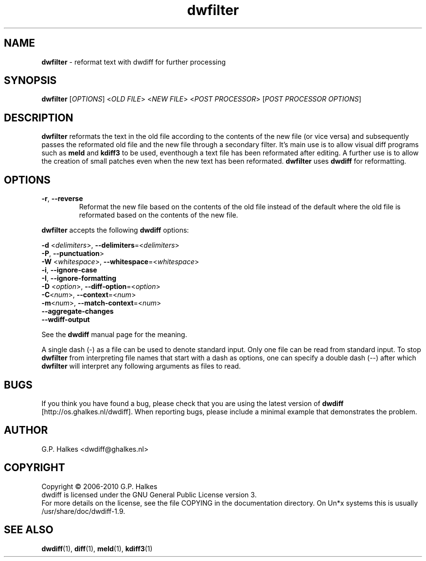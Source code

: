 .\" Copyright (C) 2010 G.P. Halkes
.\" This program is free software: you can redistribute it and/or modify
.\" it under the terms of the GNU General Public License version 3, as
.\" published by the Free Software Foundation.
.\"
.\" This program is distributed in the hope that it will be useful,
.\" but WITHOUT ANY WARRANTY; without even the implied warranty of
.\" MERCHANTABILITY or FITNESS FOR A PARTICULAR PURPOSE.  See the
.\" GNU General Public License for more details.
.\"
.\" You should have received a copy of the GNU General Public License
.\" along with this program.  If not, see <http://www.gnu.org/licenses/>.
.TH "dwfilter" "1" "05-02-2011" "Version 1.9" "reformat text for processing"
.hw /usr/share/doc/dwdiff-1.9 http://os.ghalkes.nl/dwdiff

.SH NAME

\fBdwfilter\fP \- reformat text with dwdiff for further processing
.SH SYNOPSIS

\fBdwfilter\fP [\fIOPTIONS\fP] <\fIOLD FILE\fP> <\fINEW FILE\fP> <\fIPOST PROCESSOR\fP> [\fIPOST PROCESSOR OPTIONS\fP]
.SH DESCRIPTION

\fBdwfilter\fP reformats the text in the old file according to the contents of
the new file (or vice versa) and subsequently passes the reformated old file
and the new file through a secondary filter. It's main use is to allow visual
diff programs such as \fBmeld\fP and \fBkdiff3\fP to be used, eventhough a text
file has been reformated after editing. A further use is to allow the creation
of small patches even when the new text has been reformated. \fBdwfilter\fP
uses \fBdwdiff\fP for reformatting.

.SH OPTIONS

.IP "\fB\-r\fP, \fB\-\-reverse\fP"
Reformat the new file based on the contents of the old file instead of the
default where the old file is reformated based on the contents of the new file.
.PP
\fBdwfilter\fP accepts the following \fBdwdiff\fP options:

.PP
\fB\-d\fP <\fIdelimiters\fP>, \fB\-\-delimiters\fP=<\fIdelimiters\fP>
.br
\fB\-P\fP, \fB\-\-punctuation\fP>
.br
\fB\-W\fP <\fIwhitespace\fP>, \fB\-\-whitespace\fP=<\fIwhitespace\fP>
.br
\fB\-i\fP, \fB\-\-ignore\-case\fP
.br
\fB\-I\fP, \fB\-\-ignore\-formatting\fP
.br
\fB-D\fP <\fIoption\fP>, \fB\-\-diff\-option\fP=<\fIoption\fP>
.br
\fB-C\fP<\fInum\fP>, \fB\-\-context\fP=<\fInum\fP>
.br
\fB\-m\fP<\fInum\fP>, \fB\-\-match\-context\fP=<\fInum\fP>
.br
\fB\-\-aggregate\-changes\fP
.br
\fB\-\-wdiff\-output
.PP
See the \fBdwdiff\fP manual page for the meaning.

A single dash (\-) as a file can be used to denote standard input. Only one
file can be read from standard input. To stop \fBdwfilter\fP from interpreting
file names that start with a dash as options, one can specify a double dash
(\-\-) after which \fBdwfilter\fP will interpret any following arguments as files
to read.
.SH BUGS

If you think you have found a bug, please check that you are using the latest
version of \fBdwdiff\fP [http://os.ghalkes.nl/dwdiff]. When reporting bugs,
please include a minimal example that demonstrates the problem.
.SH AUTHOR

G.P. Halkes <dwdiff@ghalkes.nl>
.SH COPYRIGHT

Copyright \(co 2006-2010 G.P. Halkes
.br
dwdiff is licensed under the GNU General Public License version 3.
.br
For more details on the license, see the file COPYING in the documentation
directory. On Un*x systems this is usually /usr/share/doc/dwdiff-1.9.
.SH SEE ALSO

\fBdwdiff\fP(1), \fBdiff\fP(1), \fBmeld\fP(1), \fBkdiff3\fP(1)
